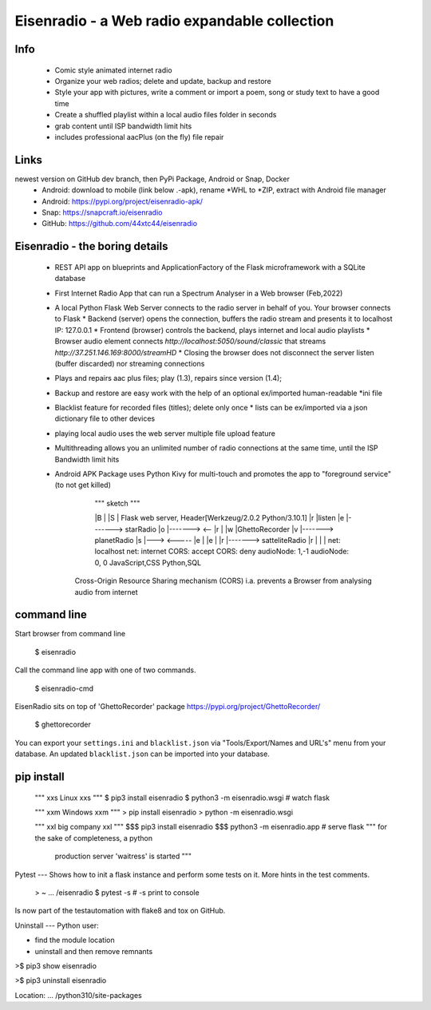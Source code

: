 Eisenradio - a Web radio expandable collection
==============================================

Info
----
 * Comic style animated internet radio
 * Organize your web radios; delete and update, backup and restore
 * Style your app with pictures, write a comment or import a poem, song or study text to have a good time
 * Create a shuffled playlist within a local audio files folder in seconds
 * grab content until ISP bandwidth limit hits
 * includes professional aacPlus (on the fly) file repair
 
Links
----
newest version on GitHub dev branch, then PyPi Package, Android or Snap, Docker
 * Android: download to mobile (link below .-apk), rename *WHL to *ZIP, extract with Android file manager
 * Android: https://pypi.org/project/eisenradio-apk/
 * Snap: https://snapcraft.io/eisenradio
 * GitHub: https://github.com/44xtc44/eisenradio

Eisenradio - the boring details 
-------------------------------
 * REST API app on blueprints and ApplicationFactory of the Flask microframework with a SQLite database
 * First Internet Radio App that can run a Spectrum Analyser in a Web browser (Feb,2022)
 * A local Python Flask Web Server connects to the radio server in behalf of you. Your browser connects to Flask
   * Backend (server) opens the connection, buffers the radio stream and presents it to localhost IP: 127.0.0.1
   * Frontend (browser) controls the backend, plays internet and local audio playlists
   * Browser audio element connects `http://localhost:5050/sound/classic` that streams `http://37.251.146.169:8000/streamHD`
   * Closing the browser does not disconnect the server listen (buffer discarded) nor streaming connections
 * Plays and repairs aac plus files; play (1.3), repairs since version (1.4); 
 * Backup and restore are easy work with the help of an optional ex/imported human-readable *ini file
 * Blacklist feature for recorded files (titles); delete only once 
   * lists can be ex/imported via a json dictionary file to other devices
 * playing local audio uses the web server multiple file upload feature
 * Multithreading allows you an unlimited number of radio connections at the same time, until the ISP Bandwidth limit hits
 * Android APK Package uses Python Kivy for multi-touch and promotes the app to "foreground service" (to not get killed)

    
         """ sketch """  

         |B |               |S | Flask web server, Header[Werkzeug/2.0.2 Python/3.10.1]
         |r |listen         |e |-------> starRadio
         |o |------->   <-- |r |
         |w |GhettoRecorder |v |-------> planetRadio
         |s |--->    <----- |e |
         |e |               |r |-------> satteliteRadio
         |r |               |  |
         net: localhost     net: internet
         CORS: accept       CORS: deny
         audioNode: 1,-1    audioNode: 0, 0
         JavaScript,CSS     Python,SQL

    Cross-Origin Resource Sharing mechanism (CORS) 
    i.a. prevents a Browser from analysing audio from internet
    
command line 
------------
Start browser from command line   

    $ eisenradio

Call the command line app with one of two commands.

    $ eisenradio-cmd

EisenRadio sits on top of 'GhettoRecorder' package https://pypi.org/project/GhettoRecorder/

    $ ghettorecorder

You can export your ``settings.ini`` and ``blacklist.json`` 
via "Tools/Export/Names and URL's" menu from your database.
An updated ``blacklist.json`` can be imported into your database.

pip install
-----------
    """ xxs Linux xxs """
    $ pip3 install eisenradio
    $ python3 -m eisenradio.wsgi  # watch flask

    """ xxm Windows xxm """
    > pip install eisenradio
    > python -m eisenradio.wsgi

    """ xxl big company xxl """
    $$$ pip3 install eisenradio
    $$$ python3 -m eisenradio.app  # serve flask
    """ for the sake of completeness, a python
        production server 'waitress' is started """

Pytest
---
Shows how to init a flask instance and perform some tests on it. More hints in the test comments.

    > ~ ... /eisenradio $ pytest -s    # -s print to console

Is now part of the testautomation with flake8 and tox on GitHub.

Uninstall
---
Python user:

* find the module location
* uninstall and then remove remnants

>$ pip3 show eisenradio

>$ pip3 uninstall eisenradio

Location: ... /python310/site-packages
